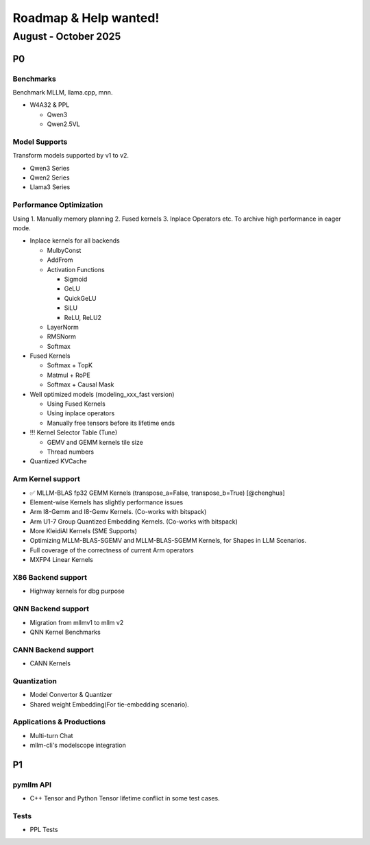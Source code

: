 Roadmap & Help wanted!
======================

August - October 2025
---------------------

P0
~~~

Benchmarks
^^^^^^^^^^^^

Benchmark MLLM, llama.cpp, mnn.

- W4A32 & PPL

  - Qwen3
  - Qwen2.5VL

Model Supports
^^^^^^^^^^^^^^^^

Transform models supported by v1 to v2.

- Qwen3 Series
- Qwen2 Series
- Llama3 Series

Performance Optimization
^^^^^^^^^^^^^^^^^^^^^^^^^^

Using 1. Manually memory planning 2. Fused kernels 3. Inplace Operators etc. To archive high performance in eager mode.

- Inplace kernels for all backends

  - MulbyConst
  - AddFrom
  - Activation Functions

    - Sigmoid
    - GeLU
    - QuickGeLU
    - SiLU
    - ReLU, ReLU2
  - LayerNorm
  - RMSNorm
  - Softmax

- Fused Kernels

  - Softmax + TopK
  - Matmul + RoPE
  - Softmax + Causal Mask

- Well optimized models (modeling_xxx_fast version)

  - Using Fused Kernels
  - Using inplace operators
  - Manually free tensors before its lifetime ends

- !!! Kernel Selector Table (Tune)

  - GEMV and GEMM kernels tile size
  - Thread numbers

- Quantized KVCache

Arm Kernel support
^^^^^^^^^^^^^^^^^^

- ✅ MLLM-BLAS fp32 GEMM Kernels (transpose_a=False, transpose_b=True) [@chenghua]
- Element-wise Kernels has slightly performance issues
- Arm I8-Gemm and I8-Gemv Kernels. (Co-works with bitspack)
- Arm U1-7 Group Quantized Embedding Kernels. (Co-works with bitspack)
- More KleidiAI Kernels (SME Supports)
- Optimizing MLLM-BLAS-SGEMV and MLLM-BLAS-SGEMM Kernels, for Shapes in LLM Scenarios.
- Full coverage of the correctness of current Arm operators
- MXFP4 Linear Kernels

X86 Backend support
^^^^^^^^^^^^^^^^^^^^

- Highway kernels for dbg purpose

QNN Backend support
^^^^^^^^^^^^^^^^^^^^

- Migration from mllmv1 to mllm v2
- QNN Kernel Benchmarks

CANN Backend support
^^^^^^^^^^^^^^^^^^^^

- CANN Kernels

Quantization
^^^^^^^^^^^^^^

- Model Convertor & Quantizer
- Shared weight Embedding(For tie-embedding scenario).

Applications & Productions
^^^^^^^^^^^^^

- Multi-turn Chat
- mllm-cli's modelscope integration

P1
~~~

pymllm API
^^^^^^^^^^^

- C++ Tensor and Python Tensor lifetime conflict in some test cases.


Tests
^^^^^^

- PPL Tests
